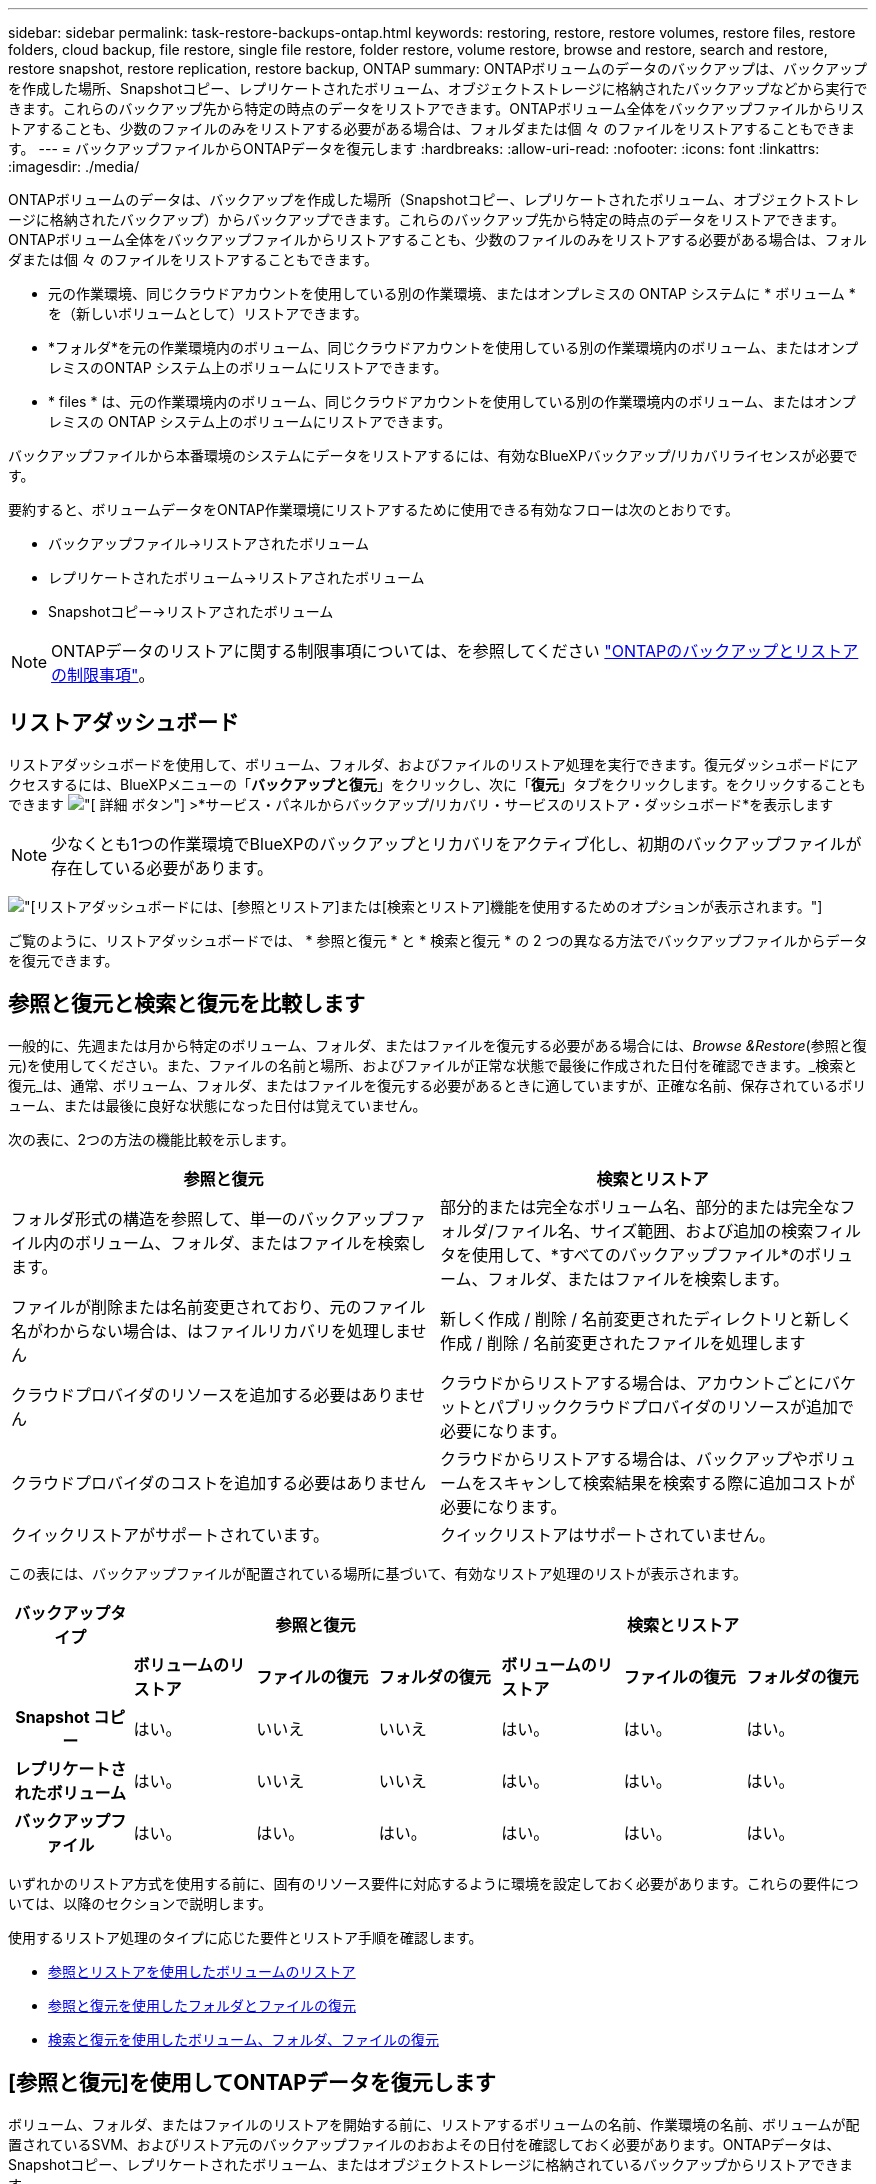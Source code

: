 ---
sidebar: sidebar 
permalink: task-restore-backups-ontap.html 
keywords: restoring, restore, restore volumes, restore files, restore folders, cloud backup, file restore, single file restore, folder restore, volume restore, browse and restore, search and restore, restore snapshot, restore replication, restore backup, ONTAP 
summary: ONTAPボリュームのデータのバックアップは、バックアップを作成した場所、Snapshotコピー、レプリケートされたボリューム、オブジェクトストレージに格納されたバックアップなどから実行できます。これらのバックアップ先から特定の時点のデータをリストアできます。ONTAPボリューム全体をバックアップファイルからリストアすることも、少数のファイルのみをリストアする必要がある場合は、フォルダまたは個 々 のファイルをリストアすることもできます。 
---
= バックアップファイルからONTAPデータを復元します
:hardbreaks:
:allow-uri-read: 
:nofooter: 
:icons: font
:linkattrs: 
:imagesdir: ./media/


[role="lead"]
ONTAPボリュームのデータは、バックアップを作成した場所（Snapshotコピー、レプリケートされたボリューム、オブジェクトストレージに格納されたバックアップ）からバックアップできます。これらのバックアップ先から特定の時点のデータをリストアできます。ONTAPボリューム全体をバックアップファイルからリストアすることも、少数のファイルのみをリストアする必要がある場合は、フォルダまたは個 々 のファイルをリストアすることもできます。

* 元の作業環境、同じクラウドアカウントを使用している別の作業環境、またはオンプレミスの ONTAP システムに * ボリューム * を（新しいボリュームとして）リストアできます。
* *フォルダ*を元の作業環境内のボリューム、同じクラウドアカウントを使用している別の作業環境内のボリューム、またはオンプレミスのONTAP システム上のボリュームにリストアできます。
* * files * は、元の作業環境内のボリューム、同じクラウドアカウントを使用している別の作業環境内のボリューム、またはオンプレミスの ONTAP システム上のボリュームにリストアできます。


バックアップファイルから本番環境のシステムにデータをリストアするには、有効なBlueXPバックアップ/リカバリライセンスが必要です。

要約すると、ボリュームデータをONTAP作業環境にリストアするために使用できる有効なフローは次のとおりです。

* バックアップファイル->リストアされたボリューム
* レプリケートされたボリューム->リストアされたボリューム
* Snapshotコピー->リストアされたボリューム



NOTE: ONTAPデータのリストアに関する制限事項については、を参照してください link:reference-limitations.html["ONTAPのバックアップとリストアの制限事項"]。



== リストアダッシュボード

リストアダッシュボードを使用して、ボリューム、フォルダ、およびファイルのリストア処理を実行できます。復元ダッシュボードにアクセスするには、BlueXPメニューの「*バックアップと復元*」をクリックし、次に「*復元*」タブをクリックします。をクリックすることもできます image:screenshot_gallery_options.gif["[ 詳細 ] ボタン"] >*サービス・パネルからバックアップ/リカバリ・サービスのリストア・ダッシュボード*を表示します


NOTE: 少なくとも1つの作業環境でBlueXPのバックアップとリカバリをアクティブ化し、初期のバックアップファイルが存在している必要があります。

image:screenshot_restore_dashboard.png["[リストア]ダッシュボードには、[参照とリストア]または[検索とリストア]機能を使用するためのオプションが表示されます。"]

ご覧のように、リストアダッシュボードでは、 * 参照と復元 * と * 検索と復元 * の 2 つの異なる方法でバックアップファイルからデータを復元できます。



== 参照と復元と検索と復元を比較します

一般的に、先週または月から特定のボリューム、フォルダ、またはファイルを復元する必要がある場合には、_Browse &Restore_(参照と復元)を使用してください。また、ファイルの名前と場所、およびファイルが正常な状態で最後に作成された日付を確認できます。_検索と復元_は、通常、ボリューム、フォルダ、またはファイルを復元する必要があるときに適していますが、正確な名前、保存されているボリューム、または最後に良好な状態になった日付は覚えていません。

次の表に、2つの方法の機能比較を示します。

[cols="50,50"]
|===
| 参照と復元 | 検索とリストア 


| フォルダ形式の構造を参照して、単一のバックアップファイル内のボリューム、フォルダ、またはファイルを検索します。 | 部分的または完全なボリューム名、部分的または完全なフォルダ/ファイル名、サイズ範囲、および追加の検索フィルタを使用して、*すべてのバックアップファイル*のボリューム、フォルダ、またはファイルを検索します。 


| ファイルが削除または名前変更されており、元のファイル名がわからない場合は、はファイルリカバリを処理しません | 新しく作成 / 削除 / 名前変更されたディレクトリと新しく作成 / 削除 / 名前変更されたファイルを処理します 


| クラウドプロバイダのリソースを追加する必要はありません | クラウドからリストアする場合は、アカウントごとにバケットとパブリッククラウドプロバイダのリソースが追加で必要になります。 


| クラウドプロバイダのコストを追加する必要はありません | クラウドからリストアする場合は、バックアップやボリュームをスキャンして検索結果を検索する際に追加コストが必要になります。 


| クイックリストアがサポートされています。 | クイックリストアはサポートされていません。 
|===
この表には、バックアップファイルが配置されている場所に基づいて、有効なリストア処理のリストが表示されます。

[cols="14h,14,14,14,14,14,14"]
|===
| バックアップタイプ 3+| 参照と復元 3+| 検索とリストア 


|  | *ボリュームのリストア* | *ファイルの復元* | *フォルダの復元* | *ボリュームのリストア* | *ファイルの復元* | *フォルダの復元* 


| Snapshot コピー | はい。 | いいえ | いいえ | はい。 | はい。 | はい。 


| レプリケートされたボリューム | はい。 | いいえ | いいえ | はい。 | はい。 | はい。 


| バックアップファイル | はい。 | はい。 | はい。 | はい。 | はい。 | はい。 
|===
いずれかのリストア方式を使用する前に、固有のリソース要件に対応するように環境を設定しておく必要があります。これらの要件については、以降のセクションで説明します。

使用するリストア処理のタイプに応じた要件とリストア手順を確認します。

* <<参照とリストアを使用したボリュームのリストア,参照とリストアを使用したボリュームのリストア>>
* <<参照と復元を使用したフォルダとファイルの復元,参照と復元を使用したフォルダとファイルの復元>>
* <<restore-ontap-data-using-search-restore,検索と復元を使用したボリューム、フォルダ、ファイルの復元>>




== [参照と復元]を使用してONTAPデータを復元します

ボリューム、フォルダ、またはファイルのリストアを開始する前に、リストアするボリュームの名前、作業環境の名前、ボリュームが配置されているSVM、およびリストア元のバックアップファイルのおおよその日付を確認しておく必要があります。ONTAPデータは、Snapshotコピー、レプリケートされたボリューム、またはオブジェクトストレージに格納されているバックアップからリストアできます。

*注：*リストアするデータを含むバックアップファイルがアーカイブクラウドストレージ（ONTAP 9.10.1以降）にある場合、リストア処理に時間がかかり、コストがかかります。また、デスティネーションクラスタでボリュームのリストアにはONTAP 9.10.1以降、ファイルのリストアには9.11.1、Google Archive and StorageGRID には9.12.1、フォルダのリストアには9.13.1も実行されている必要があります。

ifdef::aws[]

link:reference-aws-backup-tiers.html["AWS アーカイブストレージからのリストアの詳細については、こちらをご覧ください"]。

endif::aws[]

ifdef::azure[]

link:reference-azure-backup-tiers.html["Azure アーカイブストレージからのリストアの詳細については、こちらをご覧ください"]。

endif::azure[]

ifdef::gcp[]

link:reference-google-backup-tiers.html["Googleのアーカイブストレージからのリストアの詳細については、こちらをご覧ください"]。

endif::gcp[]


NOTE: AzureアーカイブストレージからStorageGRID システムにデータをリストアする場合、優先度「高」はサポートされません。



=== サポートされている作業環境とオブジェクトストレージプロバイダの参照とリストア

セカンダリ作業環境（レプリケートされたボリューム）またはオブジェクトストレージ（バックアップファイル）にあるバックアップファイルから、ONTAPデータを次の作業環境にリストアできます。Snapshotコピーはソースの作業環境に存在し、同じシステムにのみリストアできます。

*注：*ボリュームは任意のタイプのバックアップファイルからリストアできますが、フォルダまたは個 々 のファイルは、現時点ではオブジェクトストレージのバックアップファイルからのみリストアできます。

[cols="25,25,25,25"]
|===
| *オブジェクトストアから（バックアップ）* | *プライマリ（スナップショット）から* | *セカンダリ・システムから（レプリケーション）* | デスティネーションの作業環境へ

ifdef：aws [] 


| Amazon S3 | AWS の Cloud Volumes ONTAP
オンプレミスの ONTAP システム | AWS の Cloud Volumes ONTAP
オンプレミスの ONTAP システム

endif：：aws[]



ifdef：Azure [] | Azure Blob の略 


| Azure の Cloud Volumes ONTAP
オンプレミスの ONTAP システム | Azure の Cloud Volumes ONTAP
オンプレミスの ONTAP システム

endif：：azure[]



ifdef ::gcp[] | Google クラウドストレージ | Google の Cloud Volumes ONTAP
オンプレミスの ONTAP システム 


| Google の Cloud Volumes ONTAP
オンプレミスの ONTAP システム

endif：GCP [] | NetApp StorageGRID | オンプレミスの ONTAP システム | オンプレミスの ONTAP システム
Cloud Volumes ONTAP 


| オンプレミスのONTAPシステムへ | ONTAP S3の略 | オンプレミスの ONTAP システム | オンプレミスの ONTAP システム
Cloud Volumes ONTAP 
|===
ifdef::aws[]

endif::aws[]

ifdef::azure[]

endif::azure[]

ifdef::gcp[]

endif::gcp[]

参照と復元の場合、コネクタは次の場所にインストールできます。

ifdef::aws[]

* Amazon S3の場合、ConnectorはAWSまたは自社運用のどちらにも導入できます


endif::aws[]

ifdef::azure[]

* Azure Blobの場合は、Azureまたは自社運用環境に導入できます


endif::azure[]

ifdef::gcp[]

* Google Cloud Storageの場合、ConnectorをGoogle Cloud Platform VPCに導入する必要があります


endif::gcp[]

* StorageGRID の場合は、インターネットアクセスを使用するかどうかに関係なく、コネクタを社内に導入する必要があります
* ONTAP S3の場合、コネクタは社内環境（インターネットアクセスの有無にかかわらず）またはクラウドプロバイダ環境に導入できます。


「オンプレミス ONTAP システム」とは、 FAS 、 AFF 、 ONTAP Select の各システムを指します。


NOTE: システムのONTAP バージョンが9.13.1より前の場合、バックアップファイルにDataLock & Ransomwareが設定されていると、フォルダやファイルを復元できません。この場合、バックアップファイルからボリューム全体をリストアし、必要なファイルにアクセスできます。



=== ブラウズおよびリストアを使用してボリュームをリストアします

バックアップファイルからボリュームをリストアすると、BlueXPのバックアップとリカバリでは、バックアップのデータを使用して_new_volumeが作成されます。オブジェクトストレージのバックアップを使用する場合は、元の作業環境内のボリューム、ソースの作業環境と同じクラウドアカウントにある別の作業環境、またはオンプレミスのONTAPシステムにデータをリストアできます。

ONTAP 9.13.0以降を使用してCloud Volumes ONTAPシステムにクラウドバックアップをリストアする場合、またはONTAP 9.14.1を実行しているオンプレミスのONTAPシステムにクラウドバックアップをリストアする場合は、_quick restore_operationを実行するオプションがあります。迅速なリストアは、ボリュームへのアクセスをできるだけ早く提供する必要があるディザスタリカバリ環境に最適です。クイックリストアでは、バックアップファイル全体をリストアするのではなく、バックアップファイルからボリュームにメタデータをリストアできます。高速リストアは、パフォーマンスやレイテンシの影響を受けやすいアプリケーションには推奨されません。また、アーカイブストレージ内のバックアップではサポートされません。


NOTE: クイックリストアは、クラウドバックアップの作成元のソースシステムでONTAP 9.12.1以降が実行されている場合にのみ、FlexGroupボリュームに対してサポートされます。また、SnapLockボリュームでサポートされるのは、ソースシステムでONTAP 9.11.0以降が実行されていた場合のみです。

レプリケートされたボリュームからリストアする場合は、元の作業環境、Cloud Volumes ONTAPまたはオンプレミスのONTAPシステムにボリュームをリストアできます。

image:diagram_browse_restore_volume.png["次の図は、[参照とリストア]を使用してボリュームのリストア処理を実行するフローを示しています。"]

このように、ボリュームのリストアを実行するには、ソースの作業環境名、Storage VM、ボリューム名、およびバックアップファイルの日付を確認しておく必要があります。

次のビデオでは、ボリュームのリストア手順を簡単に紹介しています。

video::9Og5agUWyRk[youtube,width=848,height=480,end=164]
.手順
. BlueXPメニューから、*Protection > Backup and recovery*を選択します。
. [* Restore * （復元） ] タブをクリックすると、 [Restore Dashboard （復元ダッシュボード） ] が表示されます。
. [_Browse & Restore_] セクションで、 [* Restore Volume] をクリックします。
+
image:screenshot_restore_volume_selection.png["Restore Dashboard から Restore Volumes （ボリュームの復元）ボタンを選択するスクリーンショット。"]

. [ ソースの選択 ] ページで ' リストアするボリュームのバックアップ・ファイルに移動しますリストア元の日付 / 時刻スタンプを含む * Working Environment * 、 * Volume * 、および * Backup * ファイルを選択します。
+
[場所]列には、バックアップファイル（Snapshot）が*ローカル*（ソースシステム上のSnapshotコピー）、*セカンダリ*（セカンダリONTAPシステム上のレプリケートされたボリューム）、または*オブジェクトストレージ*（オブジェクトストレージ内のバックアップファイル）のいずれであるかが表示されます。リストアするファイルを選択します。

+
image:screenshot_restore_select_volume_snapshot.png["リストアする作業環境、ボリューム、およびボリュームのバックアップファイルを選択するスクリーンショット。"]

. 「 * 次へ * 」をクリックします。
+
オブジェクトストレージでバックアップファイルを選択し、そのバックアップに対してランサムウェア対策がアクティブになっている場合（バックアップポリシーでDataLockとRansomware Protectionを有効にしている場合）は、データをリストアする前に、バックアップファイルに対してランサムウェアスキャンを追加で実行するように求められます。バックアップファイルでランサムウェアをスキャンすることを推奨します。（バックアップファイルの内容にアクセスするために、クラウドプロバイダから追加の出力コストが発生します）。

. [ リストア先の選択 ] ページで、ボリュームをリストアする * 作業環境 * を選択します。
+
image:screenshot_restore_select_work_env_volume.png["リストアするボリュームのデスティネーション作業環境の選択のスクリーンショット。"]

. オブジェクトストレージからバックアップファイルをリストアするときに、オンプレミスのONTAPシステムを選択し、オブジェクトストレージへのクラスタ接続をまだ設定していない場合は、追加情報の入力を求めるプロンプトが表示されます。
+
ifdef::aws[]

+
** Amazon S3 からリストアする場合、デスティネーションボリュームを配置する ONTAP クラスタ内の IPspace を選択し、 ONTAP クラスタに S3 バケットへのアクセスを許可するために作成したユーザのアクセスキーとシークレットキーを入力します。 さらに、必要に応じて、セキュアなデータ転送を行うためのプライベート VPC エンドポイントを選択できます。




endif::aws[]

ifdef::azure[]

* Azure Blob からリストアする場合は、デスティネーションボリュームを配置する ONTAP クラスタ内の IPspace を選択し、オブジェクトストレージにアクセスする Azure サブスクリプションを選択します。また、 VNet とサブネットを選択して、データ転送を安全に行うプライベートエンドポイントを選択することもできます。


endif::azure[]

ifdef::gcp[]

* Google Cloud Storage からリストアする場合は、オブジェクトストレージ、バックアップが格納されているリージョン、およびデスティネーションボリュームが配置される ONTAP クラスタ内の IPspace にアクセスするために、 Google Cloud Project とアクセスキーとシークレットキーを選択します。


endif::gcp[]

* StorageGRID StorageGRID からリストアする場合は、StorageGRID サーバのFQDNとONTAP とのHTTPS通信に使用するポートを入力し、オブジェクトストレージへのアクセスに必要なアクセスキーとシークレットキー、およびデスティネーションボリュームを配置するONTAP クラスタのIPspaceを選択します。
* ONTAP S3からリストアする場合は、ONTAP S3サーバのFQDNとONTAPがONTAP S3とのHTTPS通信に使用するポートを入力し、オブジェクトストレージへのアクセスに必要なアクセスキーとシークレットキーを選択します。 およびデスティネーションボリュームを配置するONTAPクラスタ内のIPspaceを指定します。
+
.. リストアしたボリュームに使用する名前を入力し、ボリュームを配置するStorage VMとアグリゲートを選択します。FlexGroupボリュームをリストアする場合は、複数のアグリゲートを選択する必要があります。デフォルトでは、 * <source_volume_name> _ Restore * がボリューム名として使用されます。
+
image:screenshot_restore_new_vol_name.png["リストアする新しいボリュームの名前を入力するスクリーンショット。"]

+
ONTAP 9.13.0以降を使用するCloud Volumes ONTAPシステム、またはONTAP 9.14.1を実行するオンプレミスのONTAPシステムにオブジェクトストレージからバックアップをリストアする場合は、_quick restore_operationを実行するオプションがあります。

+
また、（ ONTAP 9.10.1 以降で使用可能な）アーカイブストレージ階層にあるバックアップファイルからボリュームをリストアする場合は、リストア優先度を選択できます。

+
ifdef::aws[]





link:reference-aws-backup-tiers.html#restore-data-from-archival-storage["AWS アーカイブストレージからのリストアの詳細については、こちらをご覧ください"]。

endif::aws[]

ifdef::azure[]

link:reference-azure-backup-tiers.html#restore-data-from-archival-storage["Azure アーカイブストレージからのリストアの詳細については、こちらをご覧ください"]。

endif::azure[]

ifdef::gcp[]

link:reference-google-backup-tiers.html#restore-data-from-archival-storage["Googleのアーカイブストレージからのリストアの詳細については、こちらをご覧ください"]。Google Archiveストレージ階層内のバックアップファイルは、ほぼ即座にリストアされ、リストアの優先順位は不要です。

endif::gcp[]

. [次へ]*をクリックして、通常リストアとクイックリストアのどちらを実行するかを選択します。
+
image:screenshot_restore_browse_quick_restore.png["通常のリストアプロセスとクイックリストアプロセスを示すスクリーンショット。"]

+
** *通常のリストア*：高いパフォーマンスが必要なボリュームでは、通常のリストアを使用します。リストアプロセスが完了するまでボリュームは使用できません。
** *クイックリストア*：リストアされたボリュームとデータはすぐに使用可能になります。高速リストアプロセスではデータへのアクセスが通常より遅くなる可能性があるため、ハイパフォーマンスが必要なボリュームではこのオプションを使用しないでください。


. リストアの進行状況を確認できるように、 * リストア * をクリックするとリストアダッシュボードに戻ります。


.結果
BlueXPのバックアップとリカバリでは、選択したバックアップに基づいて新しいボリュームが作成されます。

アーカイブストレージにあるバックアップファイルからボリュームをリストアする場合は、アーカイブ階層とリストアの優先順位によって数分から数時間かかることがあります。［*ジョブ監視*］タブをクリックすると、リストアの進行状況を確認できます。



=== ブラウズおよびリストアを使用して'フォルダとファイルをリストアします

ONTAP のバックアップから数ファイルしかリストアしない場合は、ボリューム全体をリストアするのではなく、フォルダまたは個々のファイルをリストアするように選択できます。フォルダとファイルは元の作業環境の既存のボリューム、または同じクラウドアカウントを使用している別の作業環境にリストアできます。また、フォルダやファイルをオンプレミスのONTAP システム上のボリュームにリストアすることもできます。


NOTE: フォルダまたは個 々 のファイルは、現時点ではオブジェクトストレージ内のバックアップファイルからのみリストアできます。現在のところ、ローカルSnapshotコピーまたはセカンダリ作業環境（レプリケートされたボリューム）にあるバックアップファイルからのファイルとフォルダのリストアはサポートされていません。

複数のファイルを選択した場合は、選択したデスティネーションボリュームにすべてのファイルがリストアされます。したがって、ファイルを別のボリュームにリストアする場合は、リストアプロセスを複数回実行する必要があります。

ONTAP 9.13.0以降を使用している場合は、フォルダとそのフォルダ内のすべてのファイルおよびサブフォルダをリストアできます。9.13.0より前のバージョンのONTAP を使用している場合は、そのフォルダのファイルのみがリストアされます。サブフォルダまたはサブフォルダ内のファイルはリストアされません。

[NOTE]
====
* バックアップファイルにDataLockおよびRansomware保護が設定されている場合、フォルダレベルのリストアはONTAP のバージョンが9.13.1以降の場合にのみサポートされます。以前のバージョンのONTAP を使用している場合は、バックアップファイルからボリューム全体をリストアし、必要なフォルダとファイルにアクセスできます。
* バックアップファイルがアーカイブストレージにある場合、フォルダレベルのリストアはONTAP のバージョンが9.13.1以降の場合にのみサポートされます。以前のバージョンのONTAP を使用している場合は、アーカイブされていない新しいバックアップファイルからフォルダをリストアできます。または、アーカイブされたバックアップからボリューム全体をリストアしてから、必要なフォルダとファイルにアクセスできます。


====


==== 前提条件

* FILE _ RESTORE処理を実行するには、ONTAP のバージョンが9.6以降である必要があります。
* リストア処理を実行するには、ONTAP のバージョンが9.11.1以降である必要があります。データがアーカイブストレージにある場合、またはバックアップファイルでDataLockおよびランサムウェア対策を使用している場合は、ONTAP バージョン9.13.1が必要です。




==== フォルダおよびファイルのリストアプロセス

プロセスは次のようになります。

. ボリュームのバックアップからフォルダまたは1つ以上のファイルを復元する場合は、*復元*タブをクリックし、_参照&復元_の下の*ファイルまたはフォルダの復元*をクリックします。
. フォルダまたはファイルが存在するソースの作業環境、ボリューム、およびバックアップファイルを選択します。
. BlueXPのバックアップとリカバリには、選択したバックアップファイル内のフォルダとファイルが表示されます。
. バックアップからリストアするフォルダまたはファイルを選択します。
. フォルダまたはファイル（作業環境、ボリューム、およびフォルダ）のリストア先を選択し、*リストア*をクリックします。
. ファイルがリストアされます。


image:diagram_browse_restore_file.png["Browse  Restoreを使用してファイルの復元操作を実行するフローを示した図。"]

このように、フォルダまたはファイルのリストアを実行するには、作業環境名、ボリューム名、バックアップファイルの日付、およびフォルダ/ファイル名を知っている必要があります。



==== フォルダとファイルを復元します

ONTAP ボリュームのバックアップからボリュームにフォルダまたはファイルをリストアするには、次の手順を実行します。フォルダまたはファイルのリストアに使用するボリュームの名前とバックアップファイルの日付を確認しておく必要があります。この機能では、ライブブラウズを使用して、各バックアップファイル内のディレクトリとファイルのリストを表示できます。

次のビデオでは、 1 つのファイルをリストアする手順を簡単に紹介します。

video::9Og5agUWyRk[youtube,width=848,height=480,start=165]
.手順
. BlueXPメニューから、*Protection > Backup and recovery*を選択します。
. [* Restore * （復元） ] タブをクリックすると、 [Restore Dashboard （復元ダッシュボード） ] が表示されます。
. [参照と復元]セクションで、[*ファイルまたはフォルダの復元*]をクリックします。
+
image:screenshot_restore_files_selection.png["リストアダッシュボードから[ファイルまたはフォルダの復元]ボタンを選択するスクリーンショット。"]

. [ソースの選択]ページで'リストアするフォルダまたはファイルが格納されているボリュームのバックアップ・ファイルに移動しますファイルのリストア元の日付 / タイムスタンプを持つ * 作業環境 * 、 * ボリューム * 、および * バックアップ * を選択します。
+
image:screenshot_restore_select_source.png["リストアするボリュームおよびバックアップを選択するスクリーンショット。"]

. 「*次へ」をクリックすると、ボリュームバックアップのフォルダとファイルのリストが表示されます。
+
アーカイブストレージ階層にあるバックアップファイルからフォルダまたはファイルをリストアする場合は、[Restore Priority]を選択できます。

+
ifdef::aws[]



link:reference-aws-backup-tiers.html#restore-data-from-archival-storage["AWS アーカイブストレージからのリストアの詳細については、こちらをご覧ください"]。

endif::aws[]

ifdef::azure[]

link:reference-azure-backup-tiers.html#restore-data-from-archival-storage["Azure アーカイブストレージからのリストアの詳細については、こちらをご覧ください"]。

endif::azure[]

ifdef::gcp[]

link:reference-google-backup-tiers.html#restore-data-from-archival-storage["Googleのアーカイブストレージからのリストアの詳細については、こちらをご覧ください"]。Google Archiveストレージ階層内のバックアップファイルは、ほぼ即座にリストアされ、リストアの優先順位は不要です。

endif::gcp[]

[+]
また、バックアップファイルに対してランサムウェア対策が有効になっている場合（バックアップポリシーでDataLockとRansomware Protectionを有効にした場合）は、データをリストアする前に、バックアップファイルに対してランサムウェアスキャンを追加で実行するように求められます。バックアップファイルでランサムウェアをスキャンすることを推奨します。（バックアップファイルの内容にアクセスするために、クラウドプロバイダから追加の出力コストが発生します）。

[+]
image:screenshot_restore_select_files.png["リストアするアイテムに移動できるようにする[アイテムの選択]ページのスクリーンショット。"]

. [アイテムの選択]ページで、復元するフォルダまたはファイルを選択し、[続行]をクリックします。アイテムの検索を支援するために、次の手順を実行します。
+
** フォルダまたはファイル名が表示されている場合は、その名前をクリックします。
** 検索アイコンをクリックしてフォルダまたはファイルの名前を入力すると、その項目に直接移動できます。
** を使用して、フォルダ内の下位レベルに移動できます image:button_subfolder.png[""] 特定のファイルを検索するには、行の末尾にあるボタンをクリックします。
+
ファイルを選択すると、ページの左側に追加され、選択済みのファイルが表示されます。必要に応じて、ファイル名の横にある * x * をクリックすると、このリストからファイルを削除できます。



. [リストア先の選択]ページで、項目をリストアする*作業環境*を選択します。
+
image:screenshot_restore_select_work_env.png["リストアする項目の移行先作業環境の選択に関するスクリーンショット。"]

+
オンプレミスクラスタを選択し、オブジェクトストレージへのクラスタ接続をまだ設定していない場合は、追加情報を入力するように求められます。

+
ifdef::aws[]

+
** Amazon S3 からリストアする場合は、デスティネーションボリュームが配置されている ONTAP クラスタの IPspace と、オブジェクトストレージへのアクセスに必要な AWS Access Key および Secret Key を入力します。クラスタへの接続にプライベートリンク設定を選択することもできます。




endif::aws[]

ifdef::azure[]

* Azure Blob からリストアする場合は、デスティネーションボリュームが配置されている ONTAP クラスタ内の IPspace を入力します。クラスタへの接続にプライベートエンドポイントの設定を選択することもできます。


endif::azure[]

ifdef::gcp[]

* Google Cloud Storage からリストアする場合は、デスティネーションボリュームが配置されている ONTAP クラスタの IPspace と、オブジェクトストレージへのアクセスに必要なアクセスキーとシークレットキーを入力します。


endif::gcp[]

* StorageGRID StorageGRID からリストアする場合は、StorageGRID サーバのFQDNとONTAP とのHTTPS通信に使用するポートを入力し、オブジェクトストレージへのアクセスに必要なアクセスキーとシークレットキー、およびデスティネーションボリュームが配置されているONTAP クラスタのIPspaceを入力します。
+
.. 次に、フォルダーまたはファイルを復元する*ボリューム*と*フォルダー*を選択します。
+
image:screenshot_restore_select_dest.png["リストアするファイルのボリュームとフォルダを選択するスクリーンショット。"]

+
フォルダとファイルをリストアするときに、いくつかのオプションを選択できます。



* 上の図のように、 [ ターゲットフォルダの選択 ] を選択した場合は、次のようになります。
+
** 任意のフォルダを選択できます。
** フォルダにカーソルを合わせて、をクリックできます image:button_subfolder.png[""] 行の末尾にあるサブフォルダをドリルダウンし、フォルダを選択します。


* ソースフォルダ/ファイルがある場所と同じ宛先作業環境およびボリュームを選択した場合は、「ソースフォルダパスを保持」を選択して、ソース構造内に存在していたのと同じフォルダにフォルダまたはファイルを復元できます。同じフォルダとサブフォルダがすべて存在している必要があります。フォルダは作成されません。ファイルを元の場所にリストアする場合は、ソースファイルを上書きするか、新しいファイルを作成するかを選択できます。
+
.. リストアの進行状況を確認できるように、 * リストア * をクリックするとリストアダッシュボードに戻ります。また、*ジョブ監視*タブをクリックしてリストアの進捗状況を確認することもできます。






== 検索とリストアを使用したONTAPデータのリストア

検索とリストアを使用して、ONTAP バックアップファイルからボリューム、フォルダ、またはファイルをリストアできます。[Search & Restore]を使用すると、すべてのバックアップから特定のボリューム、フォルダ、またはファイルを検索し、リストアを実行できます。作業環境名、ボリューム名、ファイル名を正確に把握しておく必要はありません。すべてのボリュームバックアップファイルが検索されます。

検索処理では、ONTAPボリュームのすべてのローカルSnapshotコピー、セカンダリストレージシステム上のレプリケートされたすべてのボリューム、およびオブジェクトストレージに存在するすべてのバックアップファイルが検索されます。ローカルSnapshotコピーまたはレプリケートされたボリュームからデータをリストアする方が、オブジェクトストレージ内のバックアップファイルからリストアするよりも短時間でコストを抑えることができるため、これらの場所からデータをリストアすることもできます。

バックアップファイルからa_full volume__をリストアすると、BlueXPのバックアップとリカバリでは、バックアップのデータを使用して_new_volumeが作成されます。データは、元の作業環境のボリュームとして、ソースの作業環境と同じクラウドアカウントにある別の作業環境にリストアすることも、オンプレミスのONTAPシステムにリストアすることもできます。

_foldersまたはfiles_を元のボリュームの場所、同じ作業環境内の別のボリューム、同じクラウドアカウントを使用する別の作業環境、またはオンプレミスのONTAPシステム上のボリュームにリストアできます。

ONTAP 9.13.0以降を使用している場合は、フォルダとそのフォルダ内のすべてのファイルおよびサブフォルダをリストアできます。9.13.0より前のバージョンのONTAP を使用している場合は、そのフォルダのファイルのみがリストアされます。サブフォルダまたはサブフォルダ内のファイルはリストアされません。

リストアするボリュームのバックアップファイルがアーカイブストレージ（ONTAP 9.10.1以降で使用可能）にある場合、リストア処理にはより長い時間がかかり、追加コストが発生します。デスティネーションクラスタでも、ボリュームのリストアにはONTAP 9.10.1以降、ファイルのリストアには9.11.1、Google Archive and StorageGRID には9.12.1、フォルダのリストアには9.13.1が実行されている必要があります。

ifdef::aws[]

link:reference-aws-backup-tiers.html["AWS アーカイブストレージからのリストアの詳細については、こちらをご覧ください"]。

endif::aws[]

ifdef::azure[]

link:reference-azure-backup-tiers.html["Azure アーカイブストレージからのリストアの詳細については、こちらをご覧ください"]。

endif::azure[]

ifdef::gcp[]

link:reference-google-backup-tiers.html["Googleのアーカイブストレージからのリストアの詳細については、こちらをご覧ください"]。

endif::gcp[]

[NOTE]
====
* オブジェクトストレージ内のバックアップファイルにDataLockおよびRansomware保護が設定されている場合、フォルダレベルのリストアはONTAPのバージョンが9.13.1以降の場合にのみサポートされます。以前のバージョンのONTAP を使用している場合は、バックアップファイルからボリューム全体をリストアし、必要なフォルダとファイルにアクセスできます。
* オブジェクトストレージ内のバックアップファイルがアーカイブストレージにある場合、フォルダレベルのリストアはONTAPのバージョンが9.13.1以降の場合にのみサポートされます。以前のバージョンのONTAP を使用している場合は、アーカイブされていない新しいバックアップファイルからフォルダをリストアできます。または、アーカイブされたバックアップからボリューム全体をリストアしてから、必要なフォルダとファイルにアクセスできます。
* AzureアーカイブストレージからStorageGRID システムにデータをリストアする場合、「High」リストア優先度はサポートされません。
* 現在、ONTAP S3オブジェクトストレージ内のボリュームからのフォルダのリストアはサポートされていません。


====
開始する前に、リストアするボリュームやファイルの名前や場所を把握しておく必要があります。

次のビデオでは、 1 つのファイルをリストアする手順を簡単に紹介します。

video::RZktLe32hhQ[youtube,width=848,height=480]


=== サポートされている作業環境とオブジェクトストレージプロバイダの検索とリストア

セカンダリ作業環境（レプリケートされたボリューム）またはオブジェクトストレージ（バックアップファイル）にあるバックアップファイルから、ONTAPデータを次の作業環境にリストアできます。Snapshotコピーはソースの作業環境に存在し、同じシステムにのみリストアできます。

*注：*ボリュームとファイルは任意のタイプのバックアップファイルからリストアできますが、フォルダは現時点ではオブジェクトストレージのバックアップファイルからのみリストアできます。

[cols="33,33,33"]
|===
2+| バックアップファイルの場所 | デスティネーションの作業環境 


| *オブジェクトストア（バックアップ）* | *セカンダリシステム（レプリケーション）* | ifdef::aws[] 


| Amazon S3 | AWS の Cloud Volumes ONTAP
オンプレミスの ONTAP システム | AWS の Cloud Volumes ONTAP
オンプレミスの ONTAP システム

endif：：aws[]


ifdef：Azure [] 


| Azure Blob の略 | Azure の Cloud Volumes ONTAP
オンプレミスの ONTAP システム | Azure の Cloud Volumes ONTAP
オンプレミスの ONTAP システム

endif：：azure[]


ifdef ::gcp[] 


| Google クラウドストレージ | Google の Cloud Volumes ONTAP
オンプレミスの ONTAP システム | Google の Cloud Volumes ONTAP
オンプレミスの ONTAP システム

endif：GCP [] 


| NetApp StorageGRID | オンプレミスの ONTAP システム
Cloud Volumes ONTAP | オンプレミスの ONTAP システム 


| ONTAP S3の略 | オンプレミスの ONTAP システム
Cloud Volumes ONTAP | オンプレミスの ONTAP システム 
|===
検索と復元の場合、コネクタは次の場所にインストールできます。

ifdef::aws[]

* Amazon S3の場合、ConnectorはAWSまたは自社運用のどちらにも導入できます


endif::aws[]

ifdef::azure[]

* Azure Blobの場合は、Azureまたは自社運用環境に導入できます


endif::azure[]

ifdef::gcp[]

* Google Cloud Storageの場合、ConnectorをGoogle Cloud Platform VPCに導入する必要があります


endif::gcp[]

* StorageGRID の場合は、インターネットアクセスを使用するかどうかに関係なく、コネクタを社内に導入する必要があります
* ONTAP S3の場合、コネクタは社内環境（インターネットアクセスの有無にかかわらず）またはクラウドプロバイダ環境に導入できます。


「オンプレミス ONTAP システム」とは、 FAS 、 AFF 、 ONTAP Select の各システムを指します。



=== 前提条件

* クラスタの要件：
+
** ONTAP のバージョンは 9.8 以降である必要があります。
** ボリュームが配置されている Storage VM （ SVM ）に設定済みのデータ LIF が必要です。
** ボリュームでNFSが有効になっている必要があります（NFSとSMB / CIFSの両方のボリュームがサポートされています）。
** SVM で SnapDiff RPC サーバをアクティブ化する必要があります。作業環境でインデックス作成を有効にすると'BlueXPによって自動的に実行されます（SnapDiffは、Snapshotコピー間のファイルやディレクトリの相違を迅速に識別するテクノロジです）。




ifdef::aws[]

* AWS の要件：
+
** BlueXPに権限を付与するユーザロールに、Amazon Athena、AWS Glue、およびAWS S3の特定の権限を追加する必要があります。 link:task-backup-onprem-to-aws.html#set-up-s3-permissions["すべての権限が正しく設定されていることを確認します"]。
+
以前に設定したコネクタでBlueXPのバックアップとリカバリをすでに使用している場合は、ここでBlueXPユーザロールにAthena権限とGlue権限を追加する必要があります。検索と復元に必要です。





endif::aws[]

ifdef::azure[]

* Azureの要件：
+
** Azure Synapse Analytics Resource Provider（"Microsoft.Synapse"）をサブスクリプションに登録する必要があります。 https://docs.microsoft.com/en-us/azure/azure-resource-manager/management/resource-providers-and-types#register-resource-provider["このリソースプロバイダをサブスクリプションに登録する方法については、を参照してください"^]。リソースプロバイダを登録するには、Subscription * Owner *または* Contributor *である必要があります。
** 特定のAzure Synapse WorkspaceおよびData Lakeストレージアカウントの権限を、BlueXPに権限を付与するユーザーロールに追加する必要があります。 link:task-backup-onprem-to-azure.html#verify-or-add-permissions-to-the-connector["すべての権限が正しく設定されていることを確認します"]。
+
以前に設定したコネクタでBlueXPのバックアップとリカバリをすでに使用している場合は、ここでBlueXPユーザロールにAzure Synapse WorkspaceとData Lake Storageアカウントの権限を追加する必要があります。検索と復元に必要です。

** インターネットへのHTTP通信には、*プロキシサーバーなしでコネクターを設定する必要があります。コネクタにHTTPプロキシサーバを設定している場合は、検索と置換機能を使用できません。




endif::azure[]

ifdef::gcp[]

* Google Cloudの要件：
+
** 特定のGoogle BigQuery権限は、BlueXPに権限を付与するユーザーロールに追加する必要があります。 link:task-backup-onprem-to-gcp.html#verify-or-add-permissions-to-the-connector["すべての権限が正しく設定されていることを確認します"]。
+
以前に設定したコネクタでBlueXPのバックアップとリカバリをすでに使用している場合は、ここでBlueXPユーザロールにBigQuery権限を追加する必要があります。検索と復元に必要です。





endif::gcp[]

* StorageGRIDおよびONTAP S3の要件：
+
構成に応じて、検索とリストアの2つの方法が実装されています。

+
** アカウントにクラウドプロバイダの資格情報がない場合は、インデックスカタログの情報がコネクタに保存されます。
** プライベート（ダーク）サイトでコネクタを使用している場合、インデックスカタログ情報はコネクタに保存されます（コネクタのバージョン3.9.25以降が必要です）。
** ある場合 https://docs.netapp.com/us-en/bluexp-setup-admin/concept-accounts-aws.html["AWSクレデンシャル"^] または https://docs.netapp.com/us-en/bluexp-setup-admin/concept-accounts-azure.html["Azure のクレデンシャル"^] アカウントでは、クラウドに展開されたコネクタと同様に、インデックスカタログがクラウドプロバイダに格納されます。（両方のクレデンシャルがある場合は、デフォルトでAWSが選択されます）。
+
オンプレミスコネクタを使用している場合でも、コネクタ権限とクラウドプロバイダリソースの両方についてクラウドプロバイダの要件を満たしている必要があります。この実装を使用する場合は、前述のAWSとAzureの要件を参照してください。







=== 検索とリストアのプロセス

プロセスは次のようになります。

. 検索とリストアを使用する前に、ボリュームデータのリストア元となる各ソース作業環境でインデックスの作成を有効にする必要があります。これにより、 Indexed Catalog は、すべてのボリュームのバックアップファイルを追跡できます。
. ボリュームバックアップからボリュームまたはファイルを復元する場合は、 _ 検索と復元 _ で * 検索と復元 * をクリックします。
. ボリューム、フォルダ、またはファイルの検索条件を、ボリューム名の一部または全体、ファイル名の一部または全体、バックアップの場所、サイズ範囲、作成日範囲、その他の検索フィルタで入力します。 [検索]*をクリックします。
+
検索結果ページには、検索条件に一致するファイルまたはボリュームを含むすべての場所が表示されます。

. ボリュームまたはファイルの復元に使用する場所の * すべてのバックアップの表示 * をクリックし、実際に使用するバックアップファイルの * 復元 * をクリックします。
. ボリューム、フォルダ、またはファイルをリストアする場所を選択し、*リストア*をクリックします。
. ボリューム、フォルダ、またはファイルがリストアされます。


image:diagram_search_restore_vol_file.png["Search  Restoreを使用してボリューム、フォルダ、またはファイルのリストア処理を実行するフローを示す図。"]

ご覧のように、名前の一部を知っておくだけで、BlueXPのバックアップとリカバリでは、検索に一致するすべてのバックアップファイルが検索されます。



=== 各作業環境でインデックスカタログを有効にします

検索とリストアを使用する前に、ボリュームまたはファイルのリストア元となる各ソース作業環境でインデックス作成を有効にする必要があります。これにより、インデックスカタログですべてのボリュームとすべてのバックアップファイルを追跡できるため、検索をすばやく効率的に実行できます。

この機能を有効にすると、BlueXPのバックアップとリカバリによって、ボリュームのSVMでSnapDiff v3が有効になり、次の処理が実行されます。

ifdef::aws[]

* AWSに格納されたバックアップについては、新しいS3バケットとがプロビジョニングされます https://aws.amazon.com/athena/faqs/["Amazon Athena インタラクティブクエリーサービス"^] および https://aws.amazon.com/glue/faqs/["AWS グルーサーバレスデータ統合サービス"^]。


endif::aws[]

ifdef::azure[]

* Azureに保存されているバックアップの場合、Azure Synapseワークスペースとデータレイクファイルシステムをワークスペースデータを格納するコンテナとしてプロビジョニングします。


endif::azure[]

ifdef::gcp[]

* Google Cloudに保存されているバックアップの場合、新しいバケットとがプロビジョニングされます https://cloud.google.com/bigquery["Google Cloud BigQueryサービス"^] アカウント/プロジェクトレベルでプロビジョニングされます。


endif::gcp[]

* StorageGRIDまたはONTAP S3に格納されたバックアップの場合、コネクタまたはクラウドプロバイダ環境にスペースがプロビジョニングされます。


作業環境でインデックス作成がすでに有効になっている場合は ' 次のセクションに進んでデータをリストアしてください

作業環境でインデックス作成を有効にするには：

* 作業環境にインデックスが作成されていない場合は、リストアダッシュボードの _Search&Restore_ で * 作業環境でインデックス作成を有効にする * をクリックし、作業環境で * インデックス作成を有効にする * をクリックします。
* 少なくとも 1 つの作業環境にインデックスが作成されている場合は、リストアダッシュボードの _Search & Restore_ で、 * インデックス設定 * をクリックし、作業環境で * インデックス作成を有効にする * をクリックします。


すべてのサービスがプロビジョニングされ、インデックスカタログがアクティブ化されると、作業環境は「アクティブ」と表示されます。

image:screenshot_restore_enable_indexing.png["インデックスカタログをアクティブ化した作業環境を示すスクリーンショット。"]

作業環境内のボリュームのサイズ、および3つすべてのバックアップ場所のバックアップファイルの数によっては、最初のインデックス作成プロセスに最大1時間かかることがあります。その後は、 1 時間ごとに差分変更を反映して透過的に更新され、最新の状態が維持されます。



=== 検索とリストアを使用して'ボリューム'フォルダ'およびファイルをリストアします

お先にどうぞ <<enable-the-indexed-catalog-for-each-working-environment,作業環境のインデックス作成を有効にしました>>では、検索とリストアを使用して、ボリューム、フォルダ、およびファイルをリストアできます。これにより、幅広いフィルタを使用して、すべてのバックアップファイルからリストアするファイルまたはボリュームを検索できます。

.手順
. BlueXPメニューから、*Protection > Backup and recovery*を選択します。
. [* Restore * （復元） ] タブをクリックすると、 [Restore Dashboard （復元ダッシュボード） ] が表示されます。
. [ 検索と復元 ] セクションで、 [ * 検索と復元 * ] をクリックします。
+
image:screenshot_restore_start_search_restore.png["[Restore Dashboard]から[Search  Restore]ボタンを選択するスクリーンショット。"]

. [リストアする検索（Search to Restore）]ページから、次の
+
.. _検索バー_で、ボリューム名、フォルダ名、またはファイル名の全体または一部を入力します。
.. リソースのタイプとして、* Volumes *、* Files *、* Folders *、* All *を選択します。
.. [_Filter by_]領域で、フィルタ条件を選択します。たとえば、データが存在する作業環境とファイルの種類（.jpegファイルなど）を選択できます。オブジェクトストレージ内の使用可能なSnapshotコピーまたはバックアップファイル内でのみ結果を検索する場合は、[Backup Location]のタイプを選択します。


. [*検索（* Search）]をクリックすると、検索結果（Search Results）領域に、検索に一致するファイル、フォルダ、またはボリュームを含むすべてのリソースが表示されます。
+
image:screenshot_restore_step1_search_restore.png["[Search  Restore]ページの検索条件と検索結果を示すスクリーンショット。"]

. リストアするデータがあるリソースを探し、*[すべてのバックアップを表示]*をクリックして、一致するボリューム、フォルダ、またはファイルを含むすべてのバックアップファイルを表示します。
+
image:screenshot_restore_step2_search_restore.png["検索条件に一致するすべてのバックアップを表示する方法を示すスクリーンショット。"]

. データのリストアに使用するバックアップファイルを探し、*[リストア]*をクリックします。
+
検索結果には、検索対象のファイルを含むローカルボリュームのSnapshotコピーとリモートでレプリケートされたボリュームが含まれていることが示されます。リストアは、クラウドバックアップファイルから、Snapshotコピーから、またはレプリケートされたボリュームから選択できます。

. ボリューム、フォルダ、またはファイルのリストア先を選択し、*リストア*をクリックします。
+
** ボリュームについては、元の作業環境を選択するか、別の作業環境を選択できます。FlexGroupボリュームをリストアする場合は、複数のアグリゲートを選択する必要があります。
** フォルダの場合は、元の場所にリストアすることも、作業環境、ボリューム、フォルダなどの別の場所を選択することもできます。
** ファイルの場合は、元の場所にリストアするか、作業環境、ボリューム、フォルダなどの別の場所を選択できます。元の場所を選択する場合は、ソースファイルを上書きするか、新しいファイルを作成するかを選択できます。
+
オンプレミスの ONTAP システムを選択し、オブジェクトストレージへのクラスタ接続をまだ設定していない場合は、追加情報を入力するように求められます。

+
ifdef::aws[]

+
*** Amazon S3 からリストアする場合、デスティネーションボリュームを配置する ONTAP クラスタ内の IPspace を選択し、 ONTAP クラスタに S3 バケットへのアクセスを許可するために作成したユーザのアクセスキーとシークレットキーを入力します。 さらに、必要に応じて、セキュアなデータ転送を行うためのプライベート VPC エンドポイントを選択できます。 link:task-backup-onprem-to-aws.html#verify-ontap-networking-requirements-for-backing-up-data-to-object-storage["これらの要件の詳細を参照してください"]。






endif::aws[]

ifdef::azure[]

* Azure Blobからリストアする場合は、デスティネーションボリュームを配置するONTAP クラスタ内のIPspaceを選択し、VNetとサブネットを選択してデータ転送を保護するプライベートエンドポイントを必要に応じて選択します。 link:task-backup-onprem-to-azure.html#verify-ontap-networking-requirements-for-backing-up-data-to-object-storage["これらの要件の詳細を参照してください"]。


endif::azure[]

ifdef::gcp[]

* Google Cloud Storageからリストアする場合は、デスティネーションボリュームを配置するONTAP クラスタ内のIPspaceと、オブジェクトストレージにアクセスするためのアクセスキーとシークレットキーを選択します。 link:task-backup-onprem-to-gcp.html#verify-ontap-networking-requirements-for-backing-up-data-to-object-storage["これらの要件の詳細を参照してください"]。


endif::gcp[]

* StorageGRID StorageGRID からリストアする場合は、StorageGRID サーバのFQDNとONTAP とのHTTPS通信に使用するポートを入力し、オブジェクトストレージへのアクセスに必要なアクセスキーとシークレットキー、およびデスティネーションボリュームが配置されているONTAP クラスタのIPspaceを入力します。 link:task-backup-onprem-private-cloud.html#verify-ontap-networking-requirements-for-backing-up-data-to-object-storage["これらの要件の詳細を参照してください"]。
* ONTAP S3からリストアする場合は、ONTAP S3サーバのFQDNとONTAPがONTAP S3とのHTTPS通信に使用するポートを入力し、オブジェクトストレージへのアクセスに必要なアクセスキーとシークレットキーを選択します。 およびデスティネーションボリュームを配置するONTAPクラスタ内のIPspaceを指定します。 link:task-backup-onprem-to-ontap-s3.html#verify-ontap-networking-requirements-for-backing-up-data-to-object-storage["これらの要件の詳細を参照してください"]。


.結果
ボリューム、フォルダ、またはファイルがリストアされ、リストアダッシュボードに戻り、リストア処理の進捗状況を確認できます。また、*ジョブ監視*タブをクリックしてリストアの進捗状況を確認することもできます。

リストアしたボリュームに対しては、を実行できます link:task-manage-backups-ontap.html["この新しいボリュームのバックアップ設定を管理します"] 必要に応じて。
